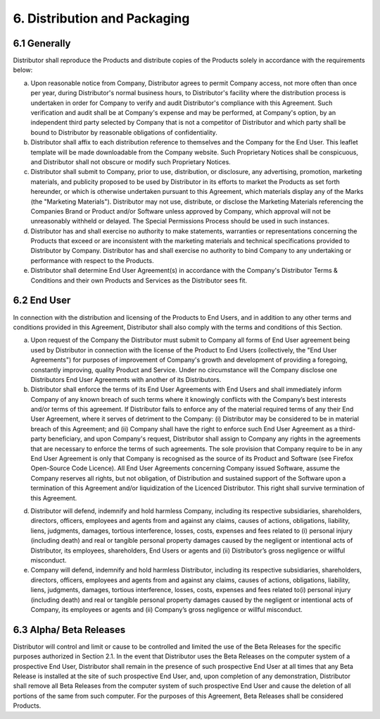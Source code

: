 6. Distribution and Packaging
======================================

6.1 Generally
~~~~~~~~~~~~~~~~~~~~~~~~~~~~~~~~~~~~~~~~~ 

Distributor shall reproduce the Products and distribute copies of the Products solely in accordance with the requirements below:

(a)	Upon reasonable notice from Company, Distributor agrees to permit Company access, not more often than once per year, during Distributor's normal business hours, to Distributor's facility where the distribution process is undertaken in order for Company to verify and audit Distributor's compliance with this Agreement. Such verification and audit shall be at Company's expense and may be performed, at Company's option, by an independent third party selected by Company that is not a competitor of Distributor and which party shall be bound to Distributor by reasonable obligations of confidentiality.

(b)	Distributor shall affix to each distribution reference to themselves and the Company for the End User. This leaflet template will be made downloadable from the Company website. Such Proprietary Notices shall be conspicuous, and Distributor shall not obscure or modify such Proprietary Notices.

(c)	Distributor shall submit to Company, prior to use, distribution, or disclosure, any advertising, promotion, marketing materials, and publicity proposed to be used by Distributor in its efforts to market the Products as set forth hereunder, or which is otherwise undertaken pursuant to this Agreement, which materials display any of the Marks (the "Marketing Materials"). Distributor may not use, distribute, or disclose the Marketing Materials referencing the Companies Brand or Product and/or Software unless approved by Company, which approval will not be unreasonably withheld or delayed. The Special Permissions Process should be used in such instances. 

(d)	Distributor has and shall exercise no authority to make statements, warranties or representations concerning the Products that exceed or are inconsistent with the marketing materials and technical specifications provided to Distributor by Company.  Distributor has and shall exercise no authority to bind Company to any undertaking or performance with respect to the Products.

(e)	Distributor shall determine End User Agreement(s) in accordance with the Company's Distributor Terms & Conditions and their own Products and Services as the Distributor sees fit.


6.2 End User
~~~~~~~~~~~~~~

In connection with the distribution and licensing of the Products to End Users, and in addition to any other terms and conditions provided in this Agreement, Distributor shall also comply with the terms and conditions of this Section.

(a)	Upon request of the Company the Distributor must submit to Company all forms of End User agreement being used by Distributor in connection with the license of the Product to End Users (collectively, the "End User Agreements") for purposes of improvement of Company's growth and development of providing a foregoing, constantly improving, quality Product and Service. Under no circumstance will the Company  disclose one Distributors End User Agreements with another of its Distributors. 

(b)	Distributor shall enforce the terms of its End User Agreements with End Users and shall immediately inform Company of any known breach of such terms where it knowingly conflicts with the Company’s best interests and/or terms of this agreement. If Distributor fails to enforce any of the material required terms of any their End User Agreement, where it serves of detriment to the Company: (i) Distributor may be considered to be in material breach of this Agreement; and (ii) Company shall have the right to enforce such End User Agreement as a third-party beneficiary, and upon Company's request, Distributor shall assign to Company any rights in the agreements that are necessary to enforce the terms of such agreements. The sole provision that Company require to be in any End User Agreement is only that Company is recognised as the source of its Product and Software (see Firefox Open-Source Code Licence). All End User Agreements concerning Company issued Software, assume the Company reserves all rights, but not obligation, of Distribution and sustained support of the Software upon a termination of this Agreement and/or liquidization of the Licenced Distributor. This right shall survive termination of this Agreement.

(d)  Distributor will defend, indemnify and hold harmless Company, including its respective subsidiaries, shareholders, directors, officers, employees and agents from and against any claims, causes of actions, obligations, liability, liens, judgments, damages, tortious interference, losses, costs, expenses and fees related to (i) personal injury (including death) and real or tangible personal property damages caused by the negligent or intentional acts of Distributor, its employees, shareholders, End Users or agents and (ii) Distributor’s gross negligence or willful misconduct.

(e) Company will defend, indemnify and hold harmless Distributor, including its respective subsidiaries, shareholders, directors, officers, employees and agents from and against any claims, causes of actions, obligations, liability, liens, judgments, damages, tortious interference, losses, costs, expenses and fees related to(i) personal injury (including death) and real or tangible personal property damages caused by the negligent or intentional acts of Company, its employees or agents and (ii) Company’s gross negligence or willful misconduct.


6.3 Alpha/ Beta Releases
~~~~~~~~~~~~~~~~~~~~~~~~~~~~~

Distributor will control and limit or cause to be controlled and limited the use of the Beta Releases for the specific purposes authorized in Section 2.1. In the event that Distributor uses the Beta Releases on the computer system of a prospective End User, Distributor shall remain in the presence of such prospective End User at all times that any Beta Release is installed at the site of such prospective End User, and, upon completion of any demonstration, Distributor shall remove all Beta Releases from the computer system of such prospective End User and cause the deletion of all portions of the same from such computer. For the purposes of this Agreement, Beta Releases shall be considered Products.


